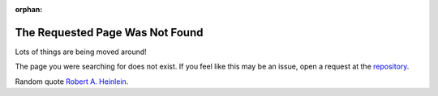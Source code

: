 :orphan:

The Requested Page Was Not Found
================================

Lots of things are being moved around!

The page you were searching for does not exist. If you feel like this may be an issue, open a request at the `repository <https://github.com/coding-to-music/coding-to-music.github.io/issues>`__.

.. image:: /assets/Quotes/Robert-A-Heinlein/Ep9npDqW4AADCIX.jpeg
   :align: center
   :alt: Robert A. Heinlein

Random quote `Robert A. Heinlein <https://www.goodreads.com/quotes/17998-secrecy-is-the-keystone-to-all-tyranny-not-force-but>`__.